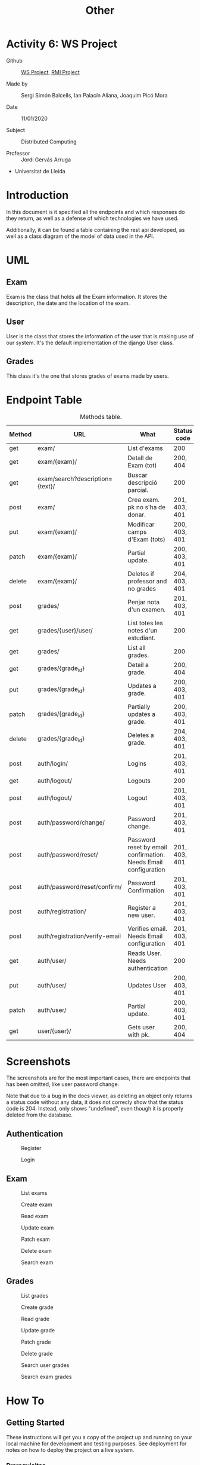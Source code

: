 #+TITLE: Other
* Activity 6: WS Project
+ Github :: [[https://github.com/quimpm/ws-distcomp][WS Project]], [[https://github.com/sergisi/java-rmi/tree/integration][RMI Project]]

+ Made by :: Sergi Simón Balcells, Ian Palacín Aliana, Joaquim Picó Mora

+ Date :: 11/01/2020

+ Subject :: Distributed Computing

+ Professor :: Jordi Gervás Arruga

+ Universitat de Lleida

* Introduction
In this document is it specified all the endpoints and which responses
do they return, as well as a defense of which technologies we have used.

Additionally, it can be found a table containing the rest api developed,
as well as a class diagram of the model of data used in the API.

* UML
[[file:img/message_passing.png]]

** Exam
Exam is the class that holds all the Exam information. It stores the
description, the date and the location of the exam.

** User
User is the class that stores the information of the user that is making
use of our system. It's the default implementation of the django User
class.

** Grades
This class it's the one that stores grades of exams made by users.

* Endpoint Table
#+caption: Methods table.
|--------+---------------------------------+-----------------------------------------------------------------+---------------|
| Method | URL                             | What                                                            | Status code   |
|--------+---------------------------------+-----------------------------------------------------------------+---------------|
| get    | exam/                           | List d'exams                                                    | 200           |
| get    | exam/{exam}/                    | Detall de Exam (tot)                                            | 200, 404      |
| get    | exam/search?description={text}/ | Buscar descripció parcial.                                      | 200           |
| post   | exam/                           | Crea exam. pk no s'ha de donar.                                 | 201, 403, 401 |
| put    | exam/{exam}/                    | Modificar camps d'Exam (tots)                                   | 200, 403, 401 |
| patch  | exam/{exam}/                    | Partial update.                                                 | 200, 403, 401 |
| delete | exam/{exam}/                    | Deletes if professor and no grades                              | 204, 403, 401 |
|--------+---------------------------------+-----------------------------------------------------------------+---------------|
| post   | grades/                         | Penjar nota d'un examen.                                        | 201, 403, 401 |
| get    | grades/{user}/user/             | List totes les notes d'un estudiant.                            | 200           |
| get    | grades/                         | List all grades.                                                | 200           |
| get    | grades/{grade_id}               | Detail a grade.                                                 | 200, 404      |
| put    | grades/{grade_id}               | Updates a grade.                                                | 200, 403, 401 |
| patch  | grades/{grade_id}               | Partially updates a grade.                                      | 200, 403, 401 |
| delete | grades/{grade_id}               | Deletes a grade.                                                | 204, 403, 401 |
|--------+---------------------------------+-----------------------------------------------------------------+---------------|
| post   | auth/login/                     | Logins                                                          | 201, 403, 401 |
| get    | auth/logout/                    | Logouts                                                         | 200           |
| post   | auth/logout/                    | Logout                                                          | 201, 403, 401 |
| post   | auth/password/change/           | Password change.                                                | 201, 403, 401 |
| post   | auth/password/reset/            | Password reset by email confirmation. Needs Email configuration | 201, 403, 401 |
| post   | auth/password/reset/confirm/    | Password Confirmation                                           | 201, 403, 401 |
| post   | auth/registration/              | Register a new user.                                            | 201, 403, 401 |
| post   | auth/registration/verify-email  | Verifies email. Needs Email configuration                       | 201, 403, 401 |
| get    | auth/user/                      | Reads User. Needs authentication                                | 200           |
| put    | auth/user/                      | Updates User                                                    | 200, 403, 401 |
| patch  | auth/user/                      | Partial update.                                                 | 200, 403, 401 |
|--------+---------------------------------+-----------------------------------------------------------------+---------------|
| get    | user/{user}/                    | Gets user with pk.                                              | 200, 404      |
|--------+---------------------------------+-----------------------------------------------------------------+---------------|



* Screenshots
The screenshots are for the most important cases, there are endpoints
that has been omitted, like user password change.

Note that due to a bug in the docs viewer, as deleting an object only
returns a status code without any data, it does not correcly show that
the status code is 204. Instead, only shows "undefined", even though it
is properly deleted from the database.

** Authentication
#+caption: Register
[[file:img/registration.png]]
#+caption: Login
[[file:img/login.png]]

** Exam
#+caption: List exams
[[file:img/list_exams.png]]
#+caption: Create exam
[[file:img/create_exam.png]]
#+caption: Read exam
[[file:img/read_exam.png]]
#+caption: Update exam
[[file:img/update_exam.png]]
#+caption: Patch exam
[[file:img/partial_update_exam.png]]
#+caption: Delete exam
[[file:img/delete_exam.png]]
#+caption: Search exam
[[file:img/search1.png]]

** Grades
#+caption: List grades
[[file:img/list_grades.png]]
#+caption: Create grade
[[file:img/create_grades.png]]
#+caption: Read grade
[[file:img/get_grades_by_id.png]]
#+caption: Update grade
[[file:img/update_grade.png]]
#+caption: Patch grade
[[file:img/patch_grade.png]]
#+caption: Delete grade
[[file:img/delete_grade.png]]
#+caption: Search user grades
[[file:img/get_user_grade.png]]
#+caption: Search exam grades
[[file:img/get_exam_grade.png]]

* How To
** Getting Started
These instructions will get you a copy of the project up and running on
your local machine for development and testing purposes. See deployment
for notes on how to deploy the project on a live system.

*** Prerequisites
You will need to have installed docker and docker-compose. To know if
this is working properly use ~docker run hello-world~ and
~docker-compose --version~. To get them installed properly at your OS,
refer to the oficial pages of docker and use:

#+begin_src bash
  python3 -m pip install docker-compose
#+end_src

*** Installing
Copy '.env.example' to file named '.env'. Then change the variable
~DJANGO_SECRET_KEY=[key]~ to a value generated. For example, using
[[https://miniwebtool.com/django-secret-key-generator/][this site]].

So the contents of .env should be:

#+begin_src bash
  #Django configuration

  OPEN_PORT=8000
  DJANGO_PORT=8000

  DJANGO_SECRET_KEY=<your secret key goes here>
  DJANGO_DEBUG=1
  DJANGO_ALLOWED_HOSTS=localhost 127.0.0.1 [::1] 0.0.0.0

  POSTGRES_USER=postgres
  POSTGRES_PASSWORD=postgres
  POSTGRES_HOST=db
  POSTGRES_PORT=5432
  POSTGRES_NAME=postgres

  DATABASE_URL="postgres://$POSTGRES_USER:$POSTGRES_PASSWORD@$POSTGRES_HOST:$POSTGRES_PORT/$POSTGRES_NAME"

  EMAIL_OPTION=none
  EMAIL_USE_TLS=True
  EMAIL_HOST='smtp.gmail.com'
  EMAIL_HOST_USER='mail@gmail.com'
  EMAIL_HOST_PASSWORD='password1234'
  EMAIL_PORT=587
#+end_src

Then apply the changes to you database using:

#+begin_src bash
  docker-compose up -d
  docker-compose exec web python3 manage.py makemigrations
  docker-compose exec web python3 manage.py migrate
  docker-compose down
#+end_src

To create a super user, use:

#+begin_src bash
  docker-compose up -d
  docker-compose exec web python3 manage.py createsuperuser
  docker-compose down
#+end_src

Then use ~docker-compose up -d~ to get it running. Connect to
~localhost:8000/admin~ to see the admin login page, or
~localhost:8000/docs~ to see the docs.

To stop it, use ~docker-compose down~

** Running the tests
To execute all tests, use
~docker-compose exec web python3 manage.py test~

* Solution justification
** Web Service
*** Technologies

- Django :: We have chosen this technology because our familiarity with it
  and its ease to work with data models and ORM.
- Django rest framework :: this framework is a powerfull and easy-to-use
  tool for building web REST API's, it includes mechanisms for
  searialization and authentication, which we found necessary.
- SQLite :: it is the Django default database. A postgres database can be
  configured as a replacement for scalability and deployment purposes,
  and is it already specified in the environment, but was left as SQLite
  was suffieciently for the requirements.
- Docker :: It facilitates the configuration and portabiltiy of the
  project.
- Docker-compose :: It facilitates even more the configuration of a
  docker.

*** ViewSets and Generics
Django is an opinionated framework. With this, it provides powerfull
abstraction if you can manage to use them. Django REST Framework, based
on it, /copies/ some of their abstractions and provides them for a
RESTful API. For example, in Django we extend View classes and add them
some information about which HTML template to use and which database
model, and it will pass correcly the data.

With the REST framework, we have a similar idea. We have the concept of
generics, that provides a unique endpoint to an action, as retrieving an
object from the database or listing a few of them. When they did this,
they saw that most of their implementations used the same parameters:
where to get the objects and how to serialize them. And for this reason
they build what they called "ViewSets". ViewSets provide an abstraction
to build all the CRUD operations of a model in the database. In
conjuntion with the permissions class, they can provide a quick and
robust way to deploy the API. Most of our endpoints are made with this
ViewSets. Filtering Views were made as custom ListAPIViews with a custom
get_queryset function.

*** Decisions

- Authentication :: we developed a simple autenticathon in which users
  once registered and logged are provided with a token that they will
  need to make specific api calls. There are custom permisions to
  prevent forbidden actions, like a student deleting an exam, or
  modifiying a grade. We used dj-rest-auth, which provides endpoints for
  registration, authentication, password resset, retrieve and update
  user details, etc.

  We also used django-all-auth, which provides a powerfull backend to
  registration. It also provides with a plug-and-play of social
  authentication, (i.e.: login with your Google account), and email
  verification. Although we initially made an Email backend, we needed
  to provide in the environment either a usable email or an email
  provider. We made a special parameter so they are not needed, as we
  thought that this will cause some trouble when correcting the project,
  rather than beiing a feature.

** RMI modifications
- HTTP :: We have made two adapter classes in order to encapsulate the
  http requests made to the web service by the client and the server. To
  make the request we have used OkHttp3, we were restricted to use a
  library from before java 8 because of RMI deprecation. We were unable
  to mock and test the api calls because OkHttp3 Request and Response
  object does not implement equals, and are final.

- Client flow changes :: Now the client has to be identified in order to
  enter the exam session, so the first step is to ask for a correct user
  and password. Once authenticated correctly the user is given 3
  options:

  + search <keywords>  :: searches exams by its description and outputs
    the information of the matched exams.
  + list :: lists and outputs all the exams and its information.
  + choose <id_exam> :: chose the desired exam in order to connect to
    its session. Once an exam is chosen, the flow works as before.

- Server flow changes :: As happens with the client, the professor has
  to be identified in order to create an exam session, so the first step
  is to ask for a correct user and password. Once authenticated
  correctly it will be asked to introduce the following parametters in
  order to create the exam:

  + description :: the desription of the exam.
  + date :: the date of the exam, it needs a specific date format, as
    2021-01-11T14:00:00Z.
  + location :: the location of the exam (string). We decided that the
    location will be the bind key of the remote object that references
    that exact exam session. Once the last parammeter is filled, the
    exam will be created in the web service, as well as the session in
    which the students can connect to perform the exam. When the
    professor finnishes the exam all the grades are updated to the web
    service.

** Hours dedicated
It is difficult to say, but we estimate an approximate of 90 hours. We
are a group of three students, and we worked in this project for 6 days,
5 hours each day.
